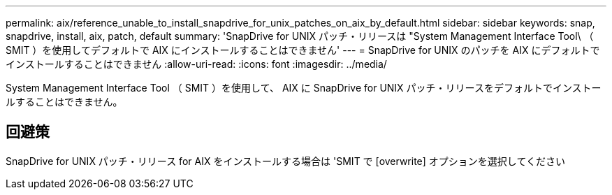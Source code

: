 ---
permalink: aix/reference_unable_to_install_snapdrive_for_unix_patches_on_aix_by_default.html 
sidebar: sidebar 
keywords: snap, snapdrive, install, aix, patch, default 
summary: 'SnapDrive for UNIX パッチ・リリースは "System Management Interface Tool\ （ SMIT ）を使用してデフォルトで AIX にインストールすることはできません' 
---
= SnapDrive for UNIX のパッチを AIX にデフォルトでインストールすることはできません
:allow-uri-read: 
:icons: font
:imagesdir: ../media/


[role="lead"]
System Management Interface Tool （ SMIT ）を使用して、 AIX に SnapDrive for UNIX パッチ・リリースをデフォルトでインストールすることはできません。



== 回避策

SnapDrive for UNIX パッチ・リリース for AIX をインストールする場合は 'SMIT で [overwrite] オプションを選択してください
